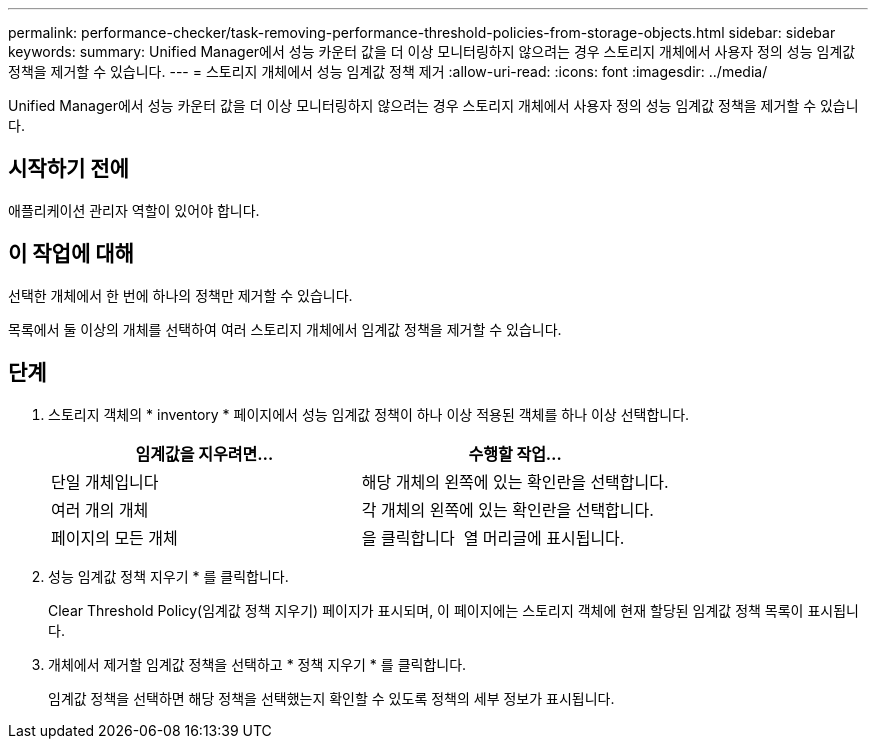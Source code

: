 ---
permalink: performance-checker/task-removing-performance-threshold-policies-from-storage-objects.html 
sidebar: sidebar 
keywords:  
summary: Unified Manager에서 성능 카운터 값을 더 이상 모니터링하지 않으려는 경우 스토리지 개체에서 사용자 정의 성능 임계값 정책을 제거할 수 있습니다. 
---
= 스토리지 개체에서 성능 임계값 정책 제거
:allow-uri-read: 
:icons: font
:imagesdir: ../media/


[role="lead"]
Unified Manager에서 성능 카운터 값을 더 이상 모니터링하지 않으려는 경우 스토리지 개체에서 사용자 정의 성능 임계값 정책을 제거할 수 있습니다.



== 시작하기 전에

애플리케이션 관리자 역할이 있어야 합니다.



== 이 작업에 대해

선택한 개체에서 한 번에 하나의 정책만 제거할 수 있습니다.

목록에서 둘 이상의 개체를 선택하여 여러 스토리지 개체에서 임계값 정책을 제거할 수 있습니다.



== 단계

. 스토리지 객체의 * inventory * 페이지에서 성능 임계값 정책이 하나 이상 적용된 객체를 하나 이상 선택합니다.
+
[cols="1a,1a"]
|===
| 임계값을 지우려면... | 수행할 작업... 


 a| 
단일 개체입니다
 a| 
해당 개체의 왼쪽에 있는 확인란을 선택합니다.



 a| 
여러 개의 개체
 a| 
각 개체의 왼쪽에 있는 확인란을 선택합니다.



 a| 
페이지의 모든 개체
 a| 
을 클릭합니다 image:../media/select-dropdown-65-png.gif[""] 열 머리글에 표시됩니다.

|===
. 성능 임계값 정책 지우기 * 를 클릭합니다.
+
Clear Threshold Policy(임계값 정책 지우기) 페이지가 표시되며, 이 페이지에는 스토리지 객체에 현재 할당된 임계값 정책 목록이 표시됩니다.

. 개체에서 제거할 임계값 정책을 선택하고 * 정책 지우기 * 를 클릭합니다.
+
임계값 정책을 선택하면 해당 정책을 선택했는지 확인할 수 있도록 정책의 세부 정보가 표시됩니다.


